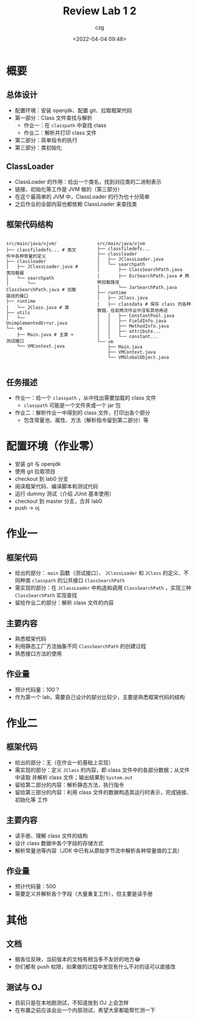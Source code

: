 #+title: Review Lab 1 2
#+AUTHOR: czg
#+DATE: <2022-04-04 09:48>
#+REVEAL_THEME: white
#+REVEAL_TRANS: slide
#+REVEAL_PLUGINS: (highlight)
#+REVEAL_HIGHLIGHT_CSS: ../assets/atom-one-light.css
#+OPTIONS: toc:nil reveal_width:1920 reveal_height:1080

* 概要

** 总体设计

- 配置环境：安装 openjdk、配置 git、拉取框架代码
- 第一部分：Class 文件查找与解析
  - 作业一：在 =classpath= 中查找 class
  - 作业二：解析并打印 class 文件
- 第二部分：简单指令的执行
- 第三部分：类初始化

** ClassLoader

- ClassLoader 的作用：给出一个类名，找到对应类的二进制表示
- 链接、初始化等工作是 JVM 做的（第三部分）
- 在这个最简单的 JVM 中，ClassLoader 的行为也十分简单
- 之后作业的全部内容也都依赖 ClassLoader 来查找类

** 框架代码结构

#+ATTR_HTML: :style display:flex;gap:10%;
#+BEGIN_div

#+ATTR_HTML: :style width:auto;
#+BEGIN_EXAMPLE
src/main/java/vjvm/
├── classfiledefs... # 类文件中各种常量的定义
├── classloader
│   ├── JClassLoader.java # 类加载器
│   └── searchpath
│       └── ClassSearchPath.java # 加载路径的接口
├── runtime
│   └── JClass.java # 类
├── utils
│   └── UnimplementedError.java
└── vm
    ├── Main.java # 主类 + 测试接口
    └── VMContext.java
#+END_EXAMPLE

#+ATTR_HTML: :style width:auto;
#+BEGIN_EXAMPLE
src/main/java/vjvm
├── classfiledefs...
├── classloader
│   ├── JClassLoader.java
│   └── searchpath
│       ├── ClassSearchPath.java
│       ├── DirSearchPath.java # 两种加载路径
│       └── JarSearchPath.java
├── runtime
│   ├── JClass.java
│   ├── classdata # 保存 class 的各种数据，在前两次作业中没有其他用途
│   │   ├── ConstantPool.java
│   │   ├── FieldInfo.java
│   │   ├── MethodInfo.java
│   │   ├── attribute...
│   │   └── constant...
└── vm
    ├── Main.java
    ├── VMContext.java
    └── VMGlobalObject.java
#+END_EXAMPLE

#+END_div

** 任务描述

- 作业一：给一个 =classpath= ，从中找出需要加载的 class 文件
  - =classpath= 可能是一个文件夹或一个 jar 包
- 作业二：解析作业一中得到的 class 文件，打印出各个部分
  - 包含常量池、属性、方法（解析指令留到第二部分）等

* 配置环境（作业零）

- 安装 git 与 openjdk
- 使用 git 拉取项目
- checkout 到 lab0 分支
- 阅读框架代码、编译脚本和测试代码
- 运行 dummy 测试（介绍 JUnit 基本使用）
- checkout 到 master 分支，合并 lab0
- push -> oj

* 作业一

** 框架代码

- 给出的部分： =main= 函数（测试接口）、 =JClassLoader= 和 =JClass= 的定义、不同种类
  =classpath= 的公共接口 =ClassSearchPath=
- 需实现的部分：在 =JClassLoader= 中构造和调用 =ClassSearchPath= ，实现三种
  =ClassSearchPath= 实现查找
- 留给作业二的部分：解析 class 文件的内容

** 主要内容

- 熟悉框架代码
- 利用静态工厂方法抽象不同 =ClassSearchPath= 的创建过程
- 熟悉接口方法的使用

** 作业量

- 预计代码量：100？
- 作为第一个 lab，需要自己设计的部分比较少，主要是熟悉框架代码的结构

* 作业二

** 框架代码

- 给出的部分：无（在作业一的基础上实现）
- 需实现的部分：定义 =JClass= 的内容，即 class 文件中的各部分数据；从文件中读取
  并解析 class 文件；输出结果到 =System.out=
- 留给第二部分的内容：解析静态方法，执行指令
- 留给第三部分的内容：利用 class 文件的数据构造其运行时表示，完成链接、初始化等
  工作

** 主要内容

- 读手册、理解 class 文件的结构
- 设计 class 数据中各个字段的存储方式
- 解析常量池等内容（JDK 中已有从原始字节流中解析各种常量值的工具）

** 作业量

- 预计代码量：500
- 需要定义并解析各个字段（大量重复工作），但主要是读手册

* 其他

** 文档

- 据各位反映，当前版本的文档有相当多不友好的地方😂
- 你们都有 push 权限，如果做的过程中发现有什么不对的话可以直接改

** 测试与 OJ

- 目前只是在本地跑测试，不知道放到 OJ 上会怎样
- 在布置之前应该会出一个内部测试，希望大家都能帮忙测一下
